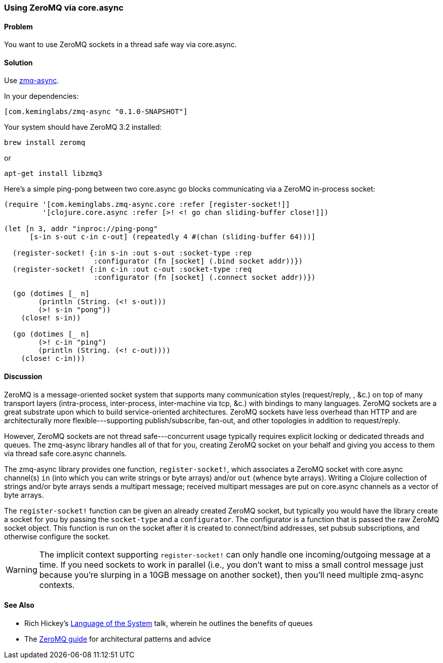 [au="Kevin J. Lynagh"]
=== Using ZeroMQ via core.async

==== Problem

You want to use ZeroMQ sockets in a thread safe way via core.async.

==== Solution

Use https://github.com/lynaghk/zmq-async[zmq-async].

In your dependencies:

[source,clojure]
----
[com.keminglabs/zmq-async "0.1.0-SNAPSHOT"]
----

Your system should have ZeroMQ 3.2 installed:

[source,console]
----
brew install zeromq
----

or

[source,console]
----
apt-get install libzmq3
----

Here's a simple ping-pong between two core.async go blocks communicating via a ZeroMQ in-process socket:

[source,clojure]
----
(require '[com.keminglabs.zmq-async.core :refer [register-socket!]]
         '[clojure.core.async :refer [>! <! go chan sliding-buffer close!]])

(let [n 3, addr "inproc://ping-pong"
      [s-in s-out c-in c-out] (repeatedly 4 #(chan (sliding-buffer 64)))]

  (register-socket! {:in s-in :out s-out :socket-type :rep
                     :configurator (fn [socket] (.bind socket addr))})
  (register-socket! {:in c-in :out c-out :socket-type :req
                     :configurator (fn [socket] (.connect socket addr))})

  (go (dotimes [_ n]
        (println (String. (<! s-out)))
        (>! s-in "pong"))
    (close! s-in))

  (go (dotimes [_ n]
        (>! c-in "ping")
        (println (String. (<! c-out))))
    (close! c-in)))
----

==== Discussion

ZeroMQ is a message-oriented socket system that supports many communication styles (request/reply, , &c.) on top of many transport layers (intra-process, inter-process, inter-machine via tcp, &c.) with bindings to many languages.
ZeroMQ sockets are a great substrate upon which to build service-oriented architectures.
ZeroMQ sockets have less overhead than HTTP and are architecturally more flexible---supporting publish/subscribe, fan-out, and other topologies in addition to request/reply.

However, ZeroMQ sockets are not thread safe---concurrent usage typically requires explicit locking or dedicated threads and queues.
The zmq-async library handles all of that for you, creating ZeroMQ socket on your behalf and giving you access to them via thread safe core.async channels.

The zmq-async library provides one function, `register-socket!`, which associates a ZeroMQ socket with core.async channel(s) `in` (into which you can write strings or byte arrays) and/or `out` (whence byte arrays).
Writing a Clojure collection of strings and/or byte arrays sends a multipart message; received multipart messages are put on core.async channels as a vector of byte arrays.

The `register-socket!` function can be given an already created ZeroMQ socket, but typically you would have the library create a socket for you by passing the `socket-type` and a `configurator`.
The configurator is a function that is passed the raw ZeroMQ socket object.
This function is run on the socket after it is created to connect/bind addresses, set pubsub subscriptions, and otherwise configure the socket.

WARNING: The implicit context supporting `register-socket!` can only handle one incoming/outgoing message at a time.
If you need sockets to work in parallel (i.e., you don't want to miss a small control message just because you're slurping in a 10GB message on another socket), then you'll need multiple zmq-async contexts.


==== See Also

* Rich Hickey's http://www.youtube.com/watch?v=ROor6_NGIWU[Language of the System] talk, wherein he outlines the benefits of queues
* The http://zguide.zeromq.org/[ZeroMQ guide] for architectural patterns and advice

